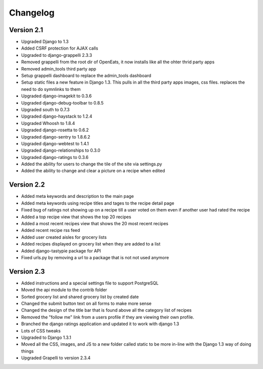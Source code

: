 Changelog
==========

Version 2.1
--------------
* Upgraded Django to 1.3
* Added CSRF protection for AJAX calls
* Upgraded to django-grappelli 2.3.3
* Removed grappelli from the root dir of OpenEats, it now installs like all the ohter thrid party apps
* Removed admin_tools third party app
* Setup grappelli dashboard to replace the admin_tools dashboard
* Setup static files a new feature in Django 1.3. This pulls in all the third party apps images, css files.
  replaces the need to do symnlinks to them
* Upgraded django-imagekit to 0.3.6
* Upgraded django-debug-toolbar to 0.8.5
* Upgraded south to 0.7.3
* Upgraded django-haystack to 1.2.4
* Upgraded Whoosh to 1.8.4
* Upgraded django-rosetta to 0.6.2
* Upgraded django-sentry to 1.8.6.2
* Upgraded django-webtest to 1.4.1
* Upgraded django-relationships to 0.3.0
* Upgraded django-ratings to 0.3.6
* Added the ability for users to change the tile of the site via settings.py
* Added the ability to change and clear a picture on a recipe when edited

Version 2.2
--------------
* Added meta keywords and description to the main page
* Added meta keywords using recipe titles and tages to the recipe detail page
* Fixed bug of ratings not showing up on a recipe till a user voted on them even if another user had rated the recipe
* Added a top recipe view that shows the top 20 recipes
* Added a most recent recipes view that shows the 20 most recent recipes
* Added recent recipe rss feed
* Added user created aisles for grocery lists
* Added recipes displayed on grocery list when they are added to a list
* Added django-tastypie package for API
* Fixed urls.py by removing a url to a package that is not not used anymore

Version 2.3
--------------
* Added instructions and a special settings file to support PostgreSQL
* Moved the api module to the contrib folder
* Sorted grocery list and shared grocery list by created date
* Changed the submit button text on all forms to make more sense
* Changed the design of the title bar that is found above all the category list of recipes
* Removed the "follow me" link from a users profile if they are viewing their own profile.
* Branched the django ratings application and updated it to work with django 1.3
* Lots of CSS tweaks
* Upgraded to Django 1.3.1
* Moved all the CSS, images, and JS to a new folder called static to be more in-line with the Django 1.3 way of doing things
* Upgraded Grapelli to version 2.3.4


